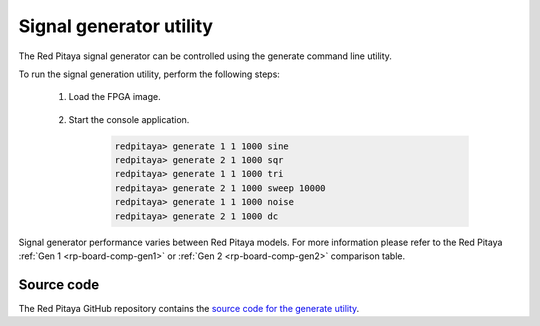 .. _generate_util:

Signal generator utility
========================

The Red Pitaya signal generator can be controlled using the generate command line utility.

.. tabs::

    .. group-tab:: OS version 0.99 or older

        .. code-block:: console

            redpitaya> generate
            generate version 0.90-299-1278

            Usage: generate   channel amplitude frequency <type>

                channel     Channel to generate a signal on [1, 2].
                amplitude   Peak-to-peak signal amplitude in Vpp [0.0 - 2.0].
                frequency   Signal frequency in Hz [0.0 - 6.2e+07].
                type        Signal type [sine, sqr, tri].

    .. group-tab:: OS version 1.00-1.04

        .. code-block:: console

            redpitaya> generate
            generate version 1.00-35-25a03ad-25a03ad

            Usage: generate channel amplitude frequency <gain> <type> <end frequency> <calib>

                channel         Channel to generate a signal on [1, 2].
                amplitude       Peak-to-peak signal amplitude in Vpp [0.0 - 2.0].
                frequency       Signal frequency in Hz [0.00 - 1.2e+08].
                gain            Gain output value [x1, x5] (default value x1).
                type            Signal type [sine, sqr, tri, sweep].
                end frequency   Sweep-to frequency in Hz [0.00 - 1.2e+08].
                calib           Disable calibration [-c]. By default calibration enabled

    .. group-tab:: OS version 2.00

        .. code-block:: console

            root@rp-f0a235:~# generate
            generate version 2.07-494-d5436699b

            Usage: generate   channel amplitude frequency <type> <end frequency> <calib> <debug>

                    channel         Channel to generate signal on [1, 2].
                    amplitude       Peak-to-peak signal amplitude in Vpp [0.0 - 4.0].
                    frequency       Signal frequency in Hz [0 - 62500000].
                    type            Signal type [sine, sqr, tri, sweep, noise, dc].
                    end frequency   Sweep-to frequency in Hz [0 - 62500000].
                    calib           Disable calibration [-c]. By default calibration enabled.
                    debug           Debug FPGA registers [-d].

            Setting the frequency to 0 will disable the generator completely.

To run the signal generation utility, perform the following steps:

    #. Load the FPGA image.

        .. tabs::

            .. group-tab:: OS version 1.04 or older

                .. code-block:: console

                    redpitaya> cat /opt/redpitaya/fpga/fpga_0.94.bit > /dev/xdevcfg

            .. group-tab:: OS version 2.00

                .. code-block:: console

                    redpitaya> overlay.sh v0.94


    #. Start the console application.
    
            .. code-block:: console
    
                redpitaya> generate 1 1 1000 sine
                redpitaya> generate 2 1 1000 sqr
                redpitaya> generate 1 1 1000 tri
                redpitaya> generate 2 1 1000 sweep 10000
                redpitaya> generate 1 1 1000 noise
                redpitaya> generate 2 1 1000 dc

Signal generator performance varies between Red Pitaya models. For more information please refer to the Red Pitaya :ref:`Gen 1 <rp-board-comp-gen1>` or :ref:`Gen 2 <rp-board-comp-gen2>` comparison table.

Source code
-----------

The Red Pitaya GitHub repository contains the `source code for the generate utility <https://github.com/RedPitaya/RedPitaya/tree/master/Test/generate>`_.
